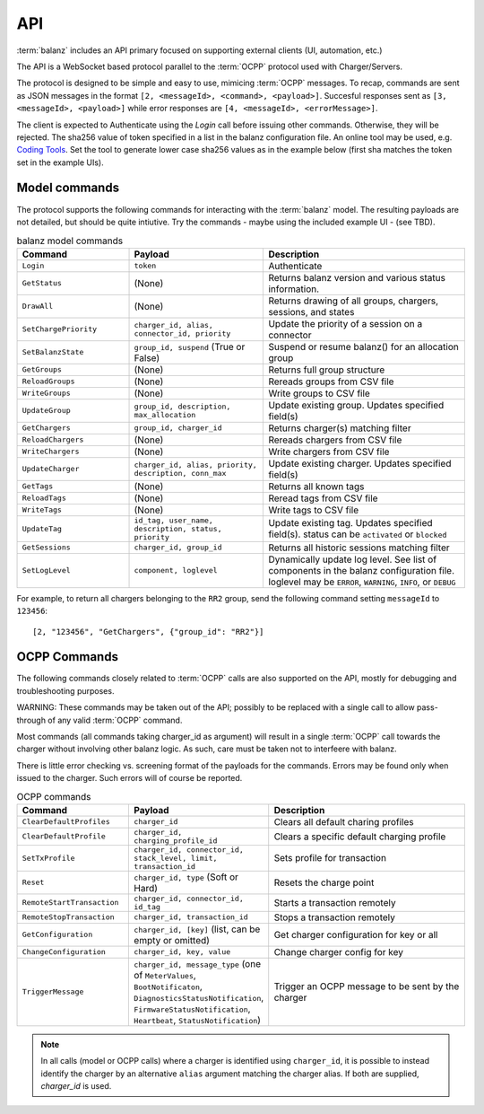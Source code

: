 API
===

:term:`balanz` includes an API primary focused on supporting external clients (UI, automation, etc.)

The API is a WebSocket based protocol parallel to the :term:`OCPP` protocol used with Charger/Servers.

The protocol is designed to be simple and easy to use, mimicing :term:`OCPP` messages. To recap, commands are sent
as JSON messages in the format ``[2, <messageId>, <command>, <payload>]``. Succesful responses sent as 
``[3, <messageId>, <payload>]`` while error responses are ``[4, <messageId>, <errorMessage>]``.

The client is expected to Authenticate using the `Login` call before issuing other commands. Otherwise,
they will be rejected. The sha256 value of token specified in a list in the balanz configuration file.
An online tool may be used, e.g. `Coding Tools <https://coding.tools/sha256>`_. Set the tool to generate
lower case sha256 values as in the example below (first sha matches the token set in the example UIs).

.. code-block:: text
    :caption: Example of API token sha setting

    [api]
    ; Comma-separated list of valid sha256 values for login tokens. 
    token_shas = 4a8b74ba66bb2dad068addac37fa6faaa8996ca84a4d94bdc12a54e4e2732a6a,4a8b74ba66bb2dad068addac37fa6faaa8996ca84a4d94bdc12a54e4e2732a64


Model commands
--------------

The protocol supports the following commands for interacting with the :term:`balanz` model. The resulting payloads
are not detailed, but should be quite intiutive. Try the commands - maybe using the included example UI -
(see TBD). 

.. list-table:: balanz model commands
   :widths: 25 30 45
   :header-rows: 1

   * - Command
     - Payload
     - Description
   * - ``Login``
     - ``token``
     - Authenticate
   * - ``GetStatus``
     - (None)
     - Returns balanz version and various status information.
   * - ``DrawAll``
     - (None)
     - Returns drawing of all groups, chargers, sessions, and states
   * - ``SetChargePriority``
     - ``charger_id, alias, connector_id, priority``
     - Update the priority of a session on a connector 
   * - ``SetBalanzState``
     - ``group_id, suspend`` (True or False)
     - Suspend or resume balanz() for an allocation group
   * - ``GetGroups``
     - (None)
     - Returns full group structure
   * - ``ReloadGroups``
     - (None)
     - Rereads groups from CSV file
   * - ``WriteGroups``
     - (None)
     - Write groups to CSV file
   * - ``UpdateGroup``
     - ``group_id, description, max_allocation``
     - Update existing group. Updates specified field(s)
   * - ``GetChargers``
     - ``group_id, charger_id``
     - Returns charger(s) matching filter
   * - ``ReloadChargers``
     - (None)
     - Rereads chargers from CSV file
   * - ``WriteChargers``
     - (None)
     - Write chargers from CSV file
   * - ``UpdateCharger``
     - ``charger_id, alias, priority, description, conn_max``
     - Update existing charger. Updates specified field(s)
   * - ``GetTags``
     - (None)
     - Returns all known tags
   * - ``ReloadTags``
     - (None)
     - Reread tags from CSV file
   * - ``WriteTags``
     - (None)
     - Write tags to CSV file
   * - ``UpdateTag``
     - ``id_tag, user_name, description, status, priority``
     - Update existing tag. Updates specified field(s). status can be ``activated`` or ``blocked``
   * - ``GetSessions``
     - ``charger_id, group_id``
     - Returns all historic sessions matching filter
   * - ``SetLogLevel``
     - ``component, loglevel``
     - Dynamically update log level. See list of components in the balanz configuration file. 
       loglevel may be ``ERROR``, ``WARNING``, ``INFO``, or ``DEBUG``

For example, to return all chargers belonging to the ``RR2`` group, send the following command
setting ``messageId`` to ``123456``::

    [2, "123456", "GetChargers", {"group_id": "RR2"}]



OCPP Commands
-------------

The following commands closely related to :term:`OCPP` calls are also supported on the API,
mostly for debugging and troubleshooting purposes. 

WARNING: These commands may be taken out of the API; possibly to be replaced with a single call to allow
pass-through of any valid :term:`OCPP` command.

Most commands (all commands taking charger_id as argument) will result in a single
:term:`OCPP` call towards the charger without involving other balanz logic. As such, care
must be taken not to interfeere with balanz.

There is little error checking vs. screening format of the payloads for the commands.
Errors may be found only when issued to the charger. Such errors will of course be
reported.

.. list-table:: OCPP commands
   :widths: 25 30 45
   :header-rows: 1

   * - Command
     - Payload
     - Description
   * - ``ClearDefaultProfiles``
     - ``charger_id``
     - Clears all default charing profiles
   * - ``ClearDefaultProfile``
     - ``charger_id, charging_profile_id``
     - Clears a specific default charging profile
   * - ``SetTxProfile``
     - ``charger_id, connector_id, stack_level, limit, transaction_id``
     - Sets profile for transaction
   * - ``Reset``
     - ``charger_id, type`` (Soft or Hard)
     - Resets the charge point
   * - ``RemoteStartTransaction``
     - ``charger_id, connector_id, id_tag``
     - Starts a transaction remotely
   * - ``RemoteStopTransaction``
     - ``charger_id, transaction_id``
     - Stops a transaction remotely
   * - ``GetConfiguration``
     - ``charger_id, [key]`` (list, can be empty or omitted)
     - Get charger configuration for key or all
   * - ``ChangeConfiguration``
     - ``charger_id, key, value``
     - Change charger config for key
   * - ``TriggerMessage``
     - ``charger_id, message_type`` (one of ``MeterValues``, ``BootNotificaton``, ``DiagnosticsStatusNotification``,
       ``FirmwareStatusNotification``, ``Heartbeat``, ``StatusNotification``)
     - Trigger an OCPP message to be sent by the charger

.. note::
  In all calls (model or OCPP calls) where a charger is identified using ``charger_id``, it is 
  possible to instead identify the charger by an alternative ``alias`` argument matching the
  charger alias. If both are supplied, `charger_id` is used.